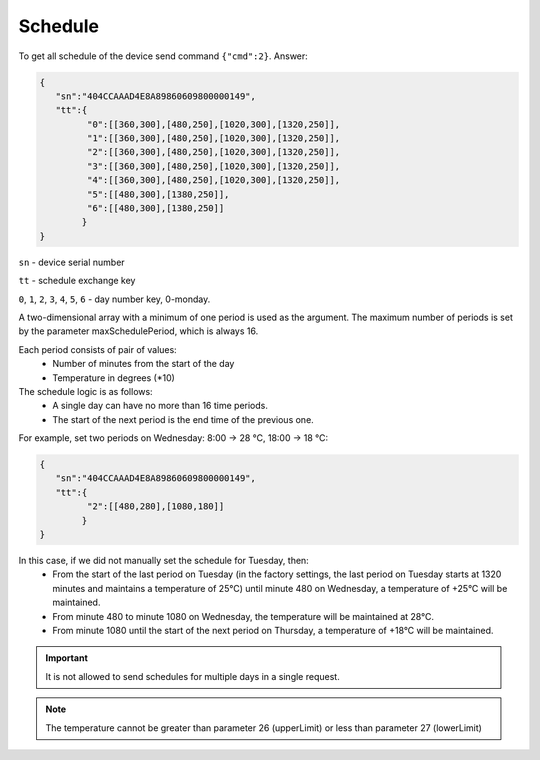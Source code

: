 Schedule
~~~~~~~~

To get all schedule of the device send command ``{"cmd":2}``. Answer:

.. code-block:: json

   {
      "sn":"404CCAAAD4E8A89860609800000149",
      "tt":{
            "0":[[360,300],[480,250],[1020,300],[1320,250]],
            "1":[[360,300],[480,250],[1020,300],[1320,250]],
            "2":[[360,300],[480,250],[1020,300],[1320,250]],
            "3":[[360,300],[480,250],[1020,300],[1320,250]],
            "4":[[360,300],[480,250],[1020,300],[1320,250]],
            "5":[[480,300],[1380,250]],
            "6":[[480,300],[1380,250]]
           }
   }

``sn`` - device serial number

``tt`` - schedule exchange key 

``0``, ``1``, ``2``, ``3``, ``4``, ``5``, ``6`` - day number key, 0-monday. 

A two-dimensional array with a minimum of one period is used as the argument. The maximum number of periods is set by the parameter maxSchedulePeriod, which is always 16.

Each period consists of pair of values:
  * Number of minutes from the start of the day
  * Temperature in degrees (*10)

The schedule logic is as follows:
  * A single day can have no more than 16 time periods.
  * The start of the next period is the end time of the previous one.

For example, set two periods on Wednesday: 8:00 -> 28 °C, 18:00 -> 18 °C:

.. code-block:: json

   {
      "sn":"404CCAAAD4E8A89860609800000149",
      "tt":{
            "2":[[480,280],[1080,180]]
           }
   }

In this case, if we did not manually set the schedule for Tuesday, then:
  * From the start of the last period on Tuesday (in the factory settings, the last period on Tuesday starts at 1320 minutes and maintains a temperature of 25°C) until minute 480 on Wednesday, a temperature of +25°C will be maintained.
  * From minute 480 to minute 1080 on Wednesday, the temperature will be maintained at 28°C.
  * From minute 1080 until the start of the next period on Thursday, a temperature of +18°C will be maintained.

.. important::
   It is not allowed to send schedules for multiple days in a single request.

.. note::
   The temperature cannot be greater than parameter 26 (upperLimit) or less than parameter 27 (lowerLimit)


